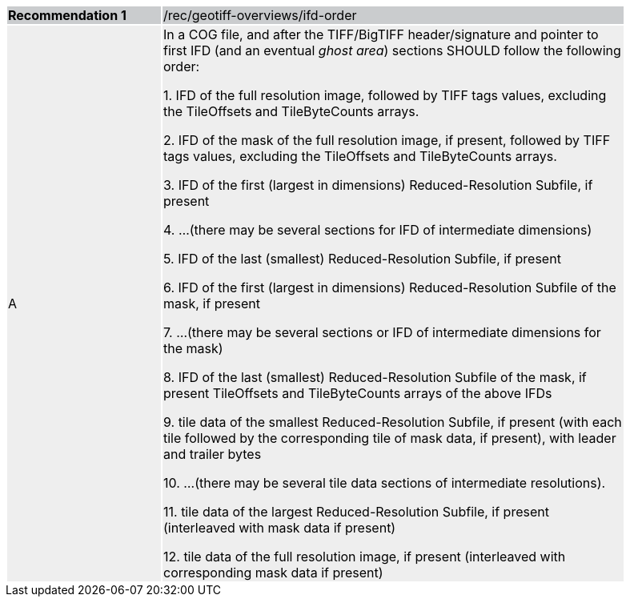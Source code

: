 [%unnumbered]
[width="90%",cols="2,6"]
|===
|*Recommendation {counter:rec-id}* {set:cellbgcolor:#CACCCE}|/rec/geotiff-overviews/ifd-order
| A {set:cellbgcolor:#EEEEEE}| In a COG file, and after the TIFF/BigTIFF header/signature and pointer to first IFD (and an eventual _ghost area_) sections SHOULD follow the following order:

1. IFD of the full resolution image, followed by TIFF tags values, excluding the TileOffsets and TileByteCounts arrays.

2. IFD of the mask of the full resolution image, if present, followed by TIFF tags values, excluding the TileOffsets and TileByteCounts arrays.

3. IFD of the first (largest in dimensions) Reduced-Resolution Subfile, if present

4. ...(there may be several sections for IFD of intermediate dimensions)

5. IFD of the last (smallest) Reduced-Resolution Subfile, if present

6. IFD of the first (largest in dimensions) Reduced-Resolution Subfile of the mask, if present

7. ...(there may be several sections or IFD of intermediate dimensions for the mask)

8. IFD of the last (smallest) Reduced-Resolution Subfile of the mask, if present TileOffsets and TileByteCounts arrays of the above IFDs

9. tile data of the smallest Reduced-Resolution Subfile, if present (with each tile followed by the corresponding tile of mask data, if present), with leader and trailer bytes

10. ...(there may be several tile data sections of intermediate resolutions).

11. tile data of the largest Reduced-Resolution Subfile, if present (interleaved with mask data if present)

12. tile data of the full resolution image, if present (interleaved with corresponding mask data if present)
|===

